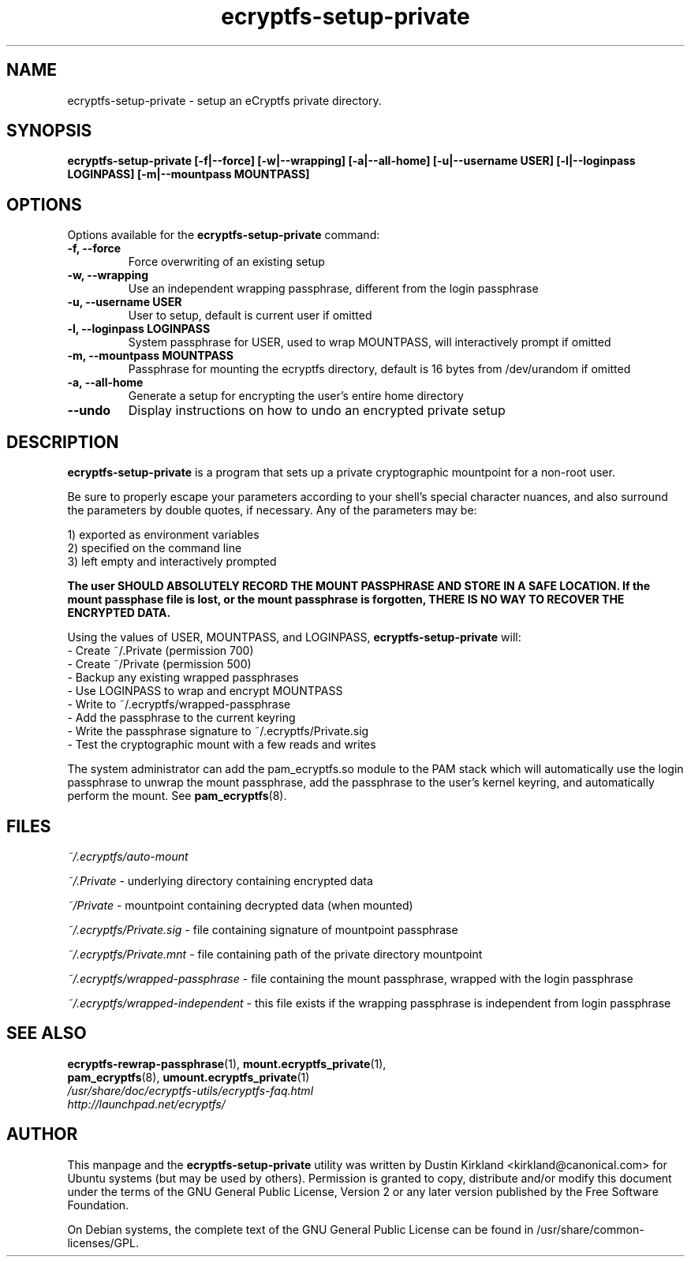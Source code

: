 .TH ecryptfs-setup-private 1 2008-11-17 ecryptfs-utils "eCryptfs"
.SH NAME
ecryptfs-setup-private \- setup an eCryptfs private directory.

.SH SYNOPSIS
.BI "ecryptfs-setup-private [\-f|\-\-force] [\-w|\-\-wrapping] [\-a|\-\-all\-home] [\-u|\-\-username USER] [\-l|\-\-loginpass LOGINPASS] [-m|\-\-mountpass MOUNTPASS]"

.SH OPTIONS
Options available for the \fBecryptfs-setup-private\fP command:
.TP
.B \-f, \-\-force
Force overwriting of an existing setup
.TP
.B \-w, \-\-wrapping
Use an independent wrapping passphrase, different from the login passphrase
.TP
.B \-u, \-\-username USER
User to setup, default is current user if omitted
.TP
.B \-l, \-\-loginpass LOGINPASS
System passphrase for USER, used to wrap MOUNTPASS, will interactively prompt if omitted
.TP
.B \-m, \-\-mountpass MOUNTPASS
Passphrase for mounting the ecryptfs directory, default is 16 bytes from /dev/urandom if omitted
.TP
.B \-a, \-\-all\-home
Generate a setup for encrypting the user's entire home directory
.TP
.B \-\-undo
Display instructions on how to undo an encrypted private setup

.SH DESCRIPTION
\fBecryptfs-setup-private\fP is a program that sets up a private cryptographic mountpoint for a non-root user.

Be sure to properly escape your parameters according to your shell's special character nuances, and also surround the parameters by double quotes, if necessary. Any of the parameters may be:

  1) exported as environment variables
  2) specified on the command line
  3) left empty and interactively prompted

\fBThe user SHOULD ABSOLUTELY RECORD THE MOUNT PASSPHRASE AND STORE IN A SAFE LOCATION.  If the mount passphase file is lost, or the mount passphrase is forgotten, THERE IS NO WAY TO RECOVER THE ENCRYPTED DATA.\fP

Using the values of USER, MOUNTPASS, and LOGINPASS, \fBecryptfs-setup-private\fP will:
  - Create ~/.Private (permission 700)
  - Create ~/Private (permission 500)
  - Backup any existing wrapped passphrases
  - Use LOGINPASS to wrap and encrypt MOUNTPASS
  - Write to ~/.ecryptfs/wrapped-passphrase
  - Add the passphrase to the current keyring
  - Write the passphrase signature to ~/.ecryptfs/Private.sig
  - Test the cryptographic mount with a few reads and writes

The system administrator can add the pam_ecryptfs.so module to the PAM stack which will automatically use the login passphrase to unwrap the mount passphrase, add the passphrase to the user's kernel keyring, and automatically perform the mount. See \fPpam_ecryptfs\fP(8).

.SH FILES
\fI~/.ecryptfs/auto-mount\fP

\fI~/.Private\fP - underlying directory containing encrypted data

\fI~/Private\fP - mountpoint containing decrypted data (when mounted)

\fI~/.ecryptfs/Private.sig\fP - file containing signature of mountpoint passphrase

\fI~/.ecryptfs/Private.mnt\fP - file containing path of the private directory mountpoint

\fI~/.ecryptfs/wrapped-passphrase\fP - file containing the mount passphrase, wrapped with the login passphrase

\fI~/.ecryptfs/wrapped-independent\fP - this file exists if the wrapping passphrase is independent from login passphrase

.SH SEE ALSO
.PD 0
.TP
\fBecryptfs-rewrap-passphrase\fP(1), \fBmount.ecryptfs_private\fP(1), \fBpam_ecryptfs\fP(8), \fBumount.ecryptfs_private\fP(1)

.TP
\fI/usr/share/doc/ecryptfs-utils/ecryptfs-faq.html\fP

.TP
\fIhttp://launchpad.net/ecryptfs/\fP
.PD

.SH AUTHOR
This manpage and the \fBecryptfs-setup-private\fP utility was written by Dustin Kirkland <kirkland@canonical.com> for Ubuntu systems (but may be used by others).  Permission is granted to copy, distribute and/or modify this document under the terms of the GNU General Public License, Version 2 or any later version published by the Free Software Foundation.

On Debian systems, the complete text of the GNU General Public License can be found in /usr/share/common-licenses/GPL.
